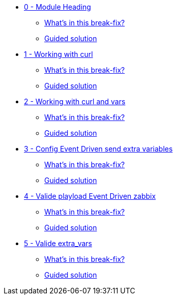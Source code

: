 * xref:module-00.adoc[0 - Module Heading]
** xref:module-00.adoc#in_this_bfx[What’s in this break-fix?]
** xref:module-00.adoc#guided_solution[Guided solution]
* xref:module-01.adoc[1 - Working with curl]
** xref:module-01.adoc#in_this_bfx[What’s in this break-fix?]
** xref:module-01.adoc#guided_solution[Guided solution]
* xref:module-02.adoc[2 - Working with curl and vars]
** xref:module-02.adoc#in_this_bfx[What’s in this break-fix?]
** xref:module-02.adoc#guided_solution[Guided solution]
* xref:module-03.adoc[3 - Config Event Driven send extra variables]
** xref:module-03.adoc#in_this_bfx[What’s in this break-fix?]
** xref:module-03.adoc#guided_solution[Guided solution]
* xref:module-04.adoc[4 - Valide playload Event Driven zabbix]
** xref:module-04.adoc#in_this_bfx[What’s in this break-fix?]
** xref:module-04.adoc#guided_solution[Guided solution]
* xref:module-05.adoc[5 - Valide extra_vars]
** xref:module-05.adoc#in_this_bfx[What’s in this break-fix?]
** xref:module-05.adoc#guided_solution[Guided solution]
